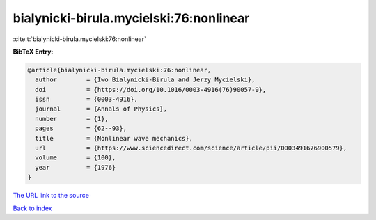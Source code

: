 bialynicki-birula.mycielski:76:nonlinear
========================================

:cite:t:`bialynicki-birula.mycielski:76:nonlinear`

**BibTeX Entry:**

.. code-block:: bibtex

   @article{bialynicki-birula.mycielski:76:nonlinear,
     author        = {Iwo Bialynicki-Birula and Jerzy Mycielski},
     doi           = {https://doi.org/10.1016/0003-4916(76)90057-9},
     issn          = {0003-4916},
     journal       = {Annals of Physics},
     number        = {1},
     pages         = {62--93},
     title         = {Nonlinear wave mechanics},
     url           = {https://www.sciencedirect.com/science/article/pii/0003491676900579},
     volume        = {100},
     year          = {1976}
   }

`The URL link to the source <https://www.sciencedirect.com/science/article/pii/0003491676900579>`__


`Back to index <../By-Cite-Keys.html>`__
